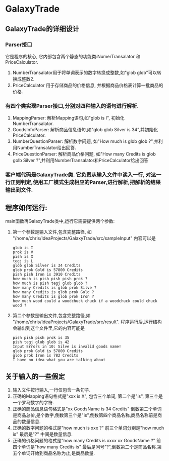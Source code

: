 * GalaxyTrade 

** GalaxyTrade的详细设计
*** Parser接口
   它是程序的核心, 它内部包含两个静态的功能类:NumerTransalator 和 PriceCalculator.
   1. NumberTransalator用于将单词表示的数字转换成整数,如"glob glob"可以转换成整数2.
   2. PriceCalculator 用于存储商品的价格信息, 并根据商品价格表计算一批商品的价格.
 
*** 有四个类实现Parser接口,分别对四种输入的语句进行解析.
   1. MappingParser: 解析Mapping语句,如"glob is I", 初始化NumberTransalator.
   2. GoodsInfoParser: 解析商品信息语句,如"glob glob Silver is 34",并初始化PriceCalculator.
   3. NumberQuestionParser: 解析数字问题, 如"How much is glob glob ?",并利用NumberTransalator给出回答.
   4. PriceQuestionParser: 解析商品价格问题, 如"How many Credits is glob golb Silver ?",并利用NumberTransalator和PriceCalculator给出回答
      
*** 客户端代码是GalaxyTrade类. 它负责从输入文件中读入一行, 对这一行正则判定,使用工厂模式生成相应的Parser,进行解析,把解析的结果输出到文件.
** 程序如何运行:
   main函数再GalaxyTrade类中,运行它需要提供两个参数:
   1)  第一个参数是输入文件,包含完整路径, 如 "/home/chris/IdeaProjects/GalaxyTrade/src/sampleInput"
       内容可以是
      #+BEGIN_SRC 
      glob is I
      prok is V
      pish is X
      tegj is L
      glob glob Silver is 34 Credits
      glob prok Gold is 57800 Credits
      pish pish Iron is 3910 Credits
      how much is pish pish pish prok ?
      how much is pish tegj glob glob ?
      how many Credits is glob prok Silve ?
      how many Credits is glob prok Gold ?
      how many Credits is glob prok Iron ?
      how much wood could a woodchuck chuck if a woodchuck could chuck wood ?
      #+END_SRC
   2) 第二个参数是输出文件,包含完整路径,如 "/home/chris/IdeaProjects/GalaxyTrade/src/result".
      程序运行后,运行结构会输出到这个文件里,它的内容可能是
      #+BEGIN_SRC 
      pish pish pish prok is 35
      pish tegj glob glob is 42
      Input Errors in 10: Silve is invalid goods name!
      glob prok Gold is 57800 Credits
      glob prok Iron is 782 Credits
      I have no idea what you are talking about
      #+END_SRC
      
** 关于输入的一些假定
   1. 输入文件按行输入,一行仅包含一条句子.
   2. 正确的Mapping语句格式是"xxx is X", 包含三个单词, 第二个是"is", 第三个是一个罗马数字的字符.
   3. 正确的商品信息语句格式是"xx GoodsName is 34 Credits" 倒数第二个单词是商品总价,是个数字,倒数第三个是"is",倒数第四个商品名称,商品名称前是商品的数量信息.
   4. 正确的数字问题的格式是"how much is xxx ?" 前三个单词分别是"how much is" 最后是"?" 中间是数量信息.
   5. 正确的价格问题的格式是"how many Credits is xxxx xx GoodsName ?" 前四个单词是"how many Credits is" 最后是问号"?",倒数第二个是商品名称.第五个单词开始到商品名称为止,是商品数量.
